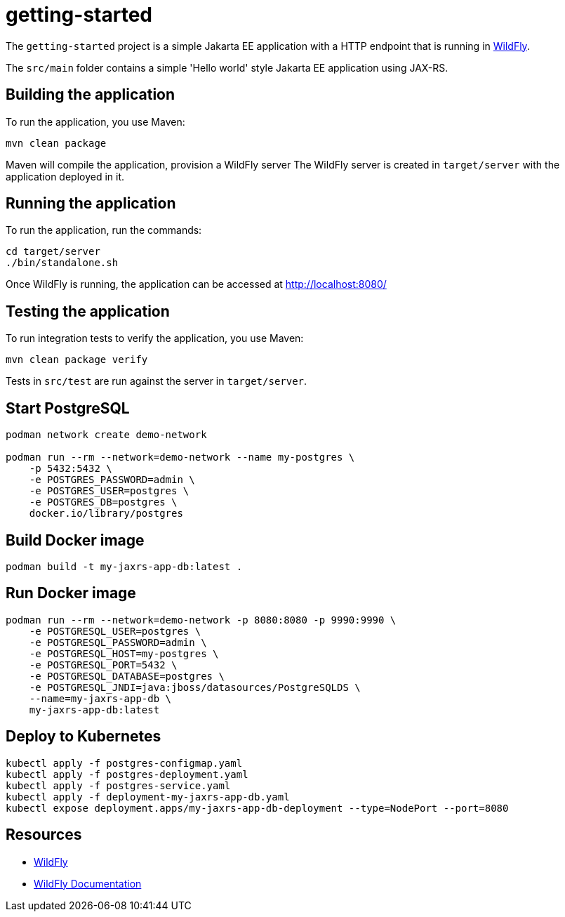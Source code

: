 
= getting-started

The `getting-started` project is a simple Jakarta EE application with a HTTP endpoint that is running in
https://wildfly.org[WildFly].

The `src/main` folder contains a simple 'Hello world' style Jakarta EE application using JAX-RS.

== Building the application

To run the application, you use Maven:

[source,shell]
----
mvn clean package
----

Maven will compile the application, provision a WildFly server
The WildFly server is created in `target/server` with the application deployed in it.

== Running the application

To run the application, run the commands:

[source,shell]
----
cd target/server
./bin/standalone.sh
----

Once WildFly is running, the application can be accessed at http://localhost:8080/

== Testing the application

To run integration tests to verify the application, you use Maven:

[source,shell]
----
mvn clean package verify
----

Tests in `src/test` are run against the server in `target/server`.

== Start PostgreSQL

[source,shell]
----
podman network create demo-network

podman run --rm --network=demo-network --name my-postgres \
    -p 5432:5432 \
    -e POSTGRES_PASSWORD=admin \
    -e POSTGRES_USER=postgres \
    -e POSTGRES_DB=postgres \
    docker.io/library/postgres
----

== Build Docker image

[source,shell]
----
podman build -t my-jaxrs-app-db:latest .
----

== Run Docker image

[source,shell]
----
podman run --rm --network=demo-network -p 8080:8080 -p 9990:9990 \
    -e POSTGRESQL_USER=postgres \
    -e POSTGRESQL_PASSWORD=admin \
    -e POSTGRESQL_HOST=my-postgres \
    -e POSTGRESQL_PORT=5432 \
    -e POSTGRESQL_DATABASE=postgres \
    -e POSTGRESQL_JNDI=java:jboss/datasources/PostgreSQLDS \
    --name=my-jaxrs-app-db \
    my-jaxrs-app-db:latest
----

== Deploy to Kubernetes

[source,shell]
----
kubectl apply -f postgres-configmap.yaml
kubectl apply -f postgres-deployment.yaml
kubectl apply -f postgres-service.yaml
kubectl apply -f deployment-my-jaxrs-app-db.yaml
kubectl expose deployment.apps/my-jaxrs-app-db-deployment --type=NodePort --port=8080
----

== Resources

* https://wildfly.org[WildFly]
* https://docs.wildfly.org[WildFly Documentation]

